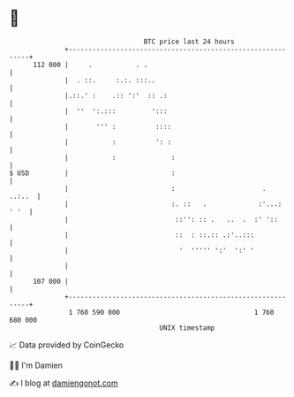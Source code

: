 * 👋

#+begin_example
                                     BTC price last 24 hours                    
                 +------------------------------------------------------------+ 
         112 000 |     .           . .                                        | 
                 |  . ::.     :.:. :::..                                      | 
                 |.::.' :    .:: ':'  :: .:                                   | 
                 |  ''  ':.:::         ':::                                   | 
                 |       ''' :          ::::                                  | 
                 |           :          ': :                                  | 
                 |           :              :                                 | 
   $ USD         |                          :                                 | 
                 |                          :                      .   ..:..  | 
                 |                          :. ::   .             :'...: ' '  | 
                 |                           ::'': :: .   ..  .  :' '::       | 
                 |                           ::  : ::.:: .:'..:::             | 
                 |                            '  ''''' ':'  ':' '             | 
                 |                                                            | 
         107 000 |                                                            | 
                 +------------------------------------------------------------+ 
                  1 760 590 000                                  1 760 680 000  
                                         UNIX timestamp                         
#+end_example
📈 Data provided by CoinGecko

🧑‍💻 I'm Damien

✍️ I blog at [[https://www.damiengonot.com][damiengonot.com]]
